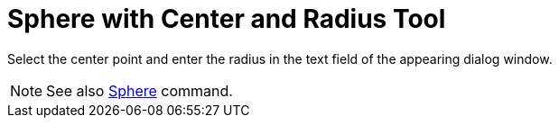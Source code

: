 = Sphere with Center and Radius Tool

Select the center point and enter the radius in the text field of the appearing dialog window.

[NOTE]
====

See also xref:/commands/Sphere_Command.adoc[Sphere] command.

====

